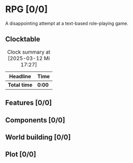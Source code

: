 # -*- mode: org; fill-column: 78; -*-
# Time-stamp: <2025-03-12 18:01:23 krylon>
#
#+TAGS: internals(i) ui(u) bug(b) feature(f)
#+TAGS: database(d) design(e), meditation(m)
#+TAGS: optimize(o) refactor(r) cleanup(c)
#+TODO: TODO(t)  RESEARCH(r) IMPLEMENT(i) TEST(e) | DONE(d) FAILED(f) CANCELLED(c)
#+TODO: MEDITATE(m) PLANNING(p) | SUSPENDED(s)
#+PRIORITIES: A G D

* RPG [0/0]
  :PROPERTIES:
  :COOKIE_DATA: todo recursive
  :VISIBILITY: children
  :END:
  A disappointing attempt at a text-based role-playing game.
** Clocktable
   #+BEGIN: clocktable :scope file :maxlevel 255 :emphasize t
   #+CAPTION: Clock summary at [2025-03-12 Mi 17:27]
   | Headline     | Time   |
   |--------------+--------|
   | *Total time* | *0:00* |
   #+END:
** Features [0/0]
   :PROPERTIES:
   :COOKIE_DATA: todo recursive
   :VISIBILITY: children
   :END:
** Components [0/0]
   :PROPERTIES:
   :COOKIE_DATA: todo recursive
   :VISIBILITY: children
   :END:
** World building [0/0]
   :PROPERTIES:
   :COOKIE_DATA: todo recursive
   :VISIBILITY: children
   :END:
** Plot [0/0]
   :PROPERTIES:
   :COOKIE_DATA: todo recursive
   :VISIBILITY: children
   :END:
